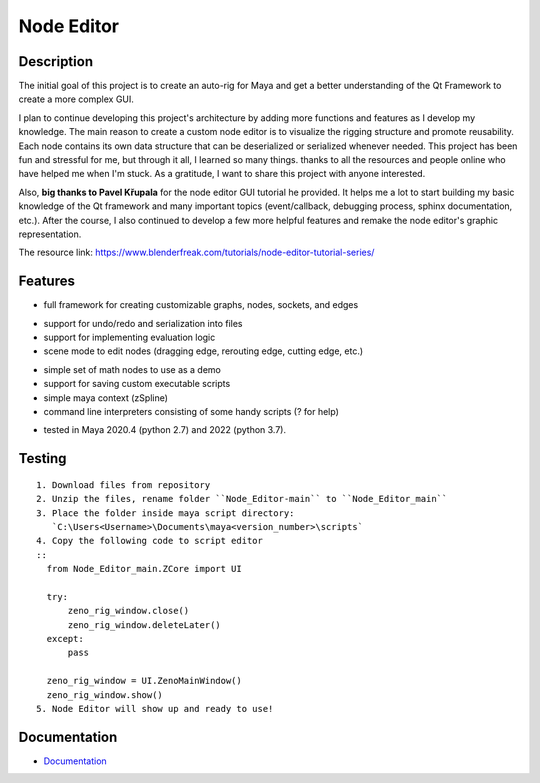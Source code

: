 Node Editor 
==========================
.. image:: https://github.com/Atxada/Node_Editor/blob/main/docs/Node%20Editor%20UI.PNG
Description
-----------
The initial goal of this project is to create an auto-rig for Maya and get a better understanding of the Qt Framework to create a more complex GUI.

I plan to continue developing this project's architecture by adding more functions and features as I develop my knowledge. 
The main reason to create a custom node editor is to visualize the rigging structure and promote reusability. 
Each node contains its own data structure that can be deserialized or serialized whenever needed.
This project has been fun and stressful for me, but through it all, I learned so many things.
thanks to all the resources and people online who have helped me when I'm stuck. As a gratitude, I want to share this project with anyone interested.

Also, **big thanks to Pavel Křupala** for the node editor GUI tutorial he provided. It helps me a lot to start building my basic knowledge of the Qt framework and many important topics (event/callback, debugging process, sphinx documentation, etc.). After the course, I also continued to develop a few more helpful features and remake the node editor's graphic representation.

The resource link:
https://www.blenderfreak.com/tutorials/node-editor-tutorial-series/

Features
--------

- full framework for creating customizable graphs, nodes, sockets, and edges
.. image:: https://github.com/Atxada/Node_Editor/blob/main/docs/Example%20Node%20Editor.gif
- support for undo/redo and serialization into files
- support for implementing evaluation logic
- scene mode to edit nodes (dragging edge, rerouting edge, cutting edge, etc.)
.. image:: https://github.com/Atxada/Node_Editor/blob/main/docs/Mode%20Node%20Editor.gif
- simple set of math nodes to use as a demo
- support for saving custom executable scripts
- simple maya context (zSpline) 
- command line interpreters consisting of some handy scripts (? for help)
.. image:: https://github.com/Atxada/Node_Editor/blob/main/docs/Command%20line%20Node%20Editor.gif
- tested in Maya 2020.4 (python 2.7) and 2022 (python 3.7).

Testing
------------

::

    1. Download files from repository
    2. Unzip the files, rename folder ``Node_Editor-main`` to ``Node_Editor_main``
    3. Place the folder inside maya script directory: 
       `C:\Users<Username>\Documents\maya<version_number>\scripts`
    4. Copy the following code to script editor
    ::
      from Node_Editor_main.ZCore import UI 

      try:
          zeno_rig_window.close()
          zeno_rig_window.deleteLater()
      except:
          pass
      
      zeno_rig_window = UI.ZenoMainWindow()
      zeno_rig_window.show()
    5. Node Editor will show up and ready to use!

Documentation
-------------

- `Documentation <https://pyqt-node-editor.readthedocs.io/en/latest/>`_
